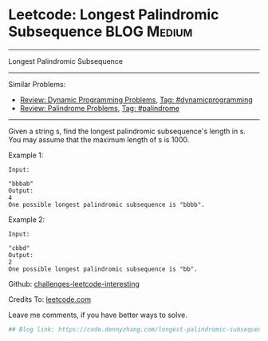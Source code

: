 * Leetcode: Longest Palindromic Subsequence                                              :BLOG:Medium:
#+STARTUP: showeverything
#+OPTIONS: toc:nil \n:t ^:nil creator:nil d:nil
:PROPERTIES:
:type:     dynamicprogramming, palindrome
:END:
---------------------------------------------------------------------
Longest Palindromic Subsequence
---------------------------------------------------------------------
Similar Problems:
- [[https://code.dennyzhang.com/review-dynamicprogramming][Review: Dynamic Programming Problems]], [[https://code.dennyzhang.com/tag/dynamicprogramming][Tag: #dynamicprogramming]]
- [[https://code.dennyzhang.com/review-palindrome][Review: Palindrome Problems]], [[https://code.dennyzhang.com/tag/palindrome][Tag: #palindrome]]
---------------------------------------------------------------------
Given a string s, find the longest palindromic subsequence's length in s. You may assume that the maximum length of s is 1000.

Example 1:
#+BEGIN_EXAMPLE
Input:

"bbbab"
Output:
4
One possible longest palindromic subsequence is "bbbb".
#+END_EXAMPLE

Example 2:
#+BEGIN_EXAMPLE
Input:

"cbbd"
Output:
2
One possible longest palindromic subsequence is "bb".
#+END_EXAMPLE

Github: [[url-external:https://github.com/DennyZhang/challenges-leetcode-interesting/tree/master/longest-palindromic-subsequence][challenges-leetcode-interesting]]

Credits To: [[url-external:https://leetcode.com/problems/longest-palindromic-subsequence/description/][leetcode.com]]

Leave me comments, if you have better ways to solve.

#+BEGIN_SRC python
## Blog link: https://code.dennyzhang.com/longest-palindromic-subsequence

#+END_SRC
